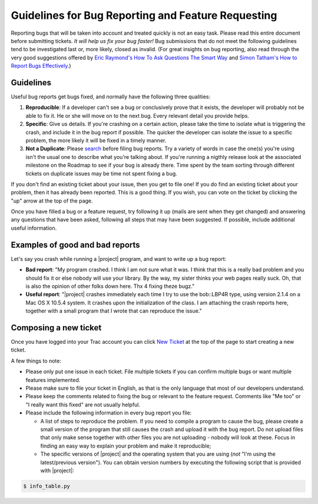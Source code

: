 .. vim: set fileencoding=utf-8 :
.. Andre Anjos <andre.anjos@idiap.ch>
.. Wed Jan 11 14:43:35 2012 +0100
.. 
.. Copyright (C) 2011-2012 Idiap Research Institute, Martigny, Switzerland
.. 
.. This program is free software: you can redistribute it and/or modify
.. it under the terms of the GNU General Public License as published by
.. the Free Software Foundation, version 3 of the License.
.. 
.. This program is distributed in the hope that it will be useful,
.. but WITHOUT ANY WARRANTY; without even the implied warranty of
.. MERCHANTABILITY or FITNESS FOR A PARTICULAR PURPOSE.  See the
.. GNU General Public License for more details.
.. 
.. You should have received a copy of the GNU General Public License
.. along with this program.  If not, see <http://www.gnu.org/licenses/>.

===================================================
Guidelines for Bug Reporting and Feature Requesting
===================================================

Reporting bugs that will be taken into account and treated quickly is not an
easy task. Please read this entire document before submitting tickets. *It
will help us fix your bug faster!* Bug submissions that do not meet the
following guidelines tend to be investigated last or, more likely, closed as
invalid. (For great insights on bug reporting, also read through the very good
suggestions offered by `Eric Raymond's How To Ask Questions The Smart Way`_ and
`Simon Tatham's How to Report Bugs Effectively`_.)

Guidelines
----------

Useful bug reports get bugs fixed, and normally have the following three
qualities:

1. **Reproducible**: If a developer can't see a bug or conclusively prove that
   it exists, the developer will probably not be able to fix it. He or she will
   move on to the next bug. Every relevant detail you provide helps.
2. **Specific**: Give us details. If you're crashing on a certain action,
   please take the time to isolate what is triggering the crash, and include it
   in the bug report if possible. The quicker the developer can isolate the
   issue to a specific problem, the more likely it will be fixed in a timely
   manner.
3. **Not a Duplicate**: Please `search`_ before filing bug reports. Try a
   variety of words in case the one(s) you're using isn't the usual one to
   describe what you're talking about. If you're running a nigthly release look
   at the associated milestone on the  Roadmap to see if your bug is already
   there. Time spent by the team sorting through different tickets on duplicate
   issues may be time not spent fixing a bug.

If you don't find an existing ticket about your issue, then you get to file
one! If you do find an existing ticket about your problem, then it has already
been reported. This is a good thing. If you wish, you can vote on the ticket by
clicking the "up" arrow at the top of the page.

Once you have filled a bug or a feature request, try following it up (mails are
sent when they get changed) and answering any questions that have been asked,
following all steps that may have been suggested. If possible, include
additional useful information.

Examples of good and bad reports
--------------------------------

Let's say you crash while running a |project| program, and want to write up a
bug report:

* **Bad report**: "My program crashed. I think I am not sure what it was. I
  think that this is a really bad problem and you should fix it or else nobody
  will use your library.  By the way, my sister thinks your web pages really
  suck. Oh, that is also the opinion of other folks down here. Thx 4 fixing
  theze bugz."
* **Useful report**: "|project| crashes immediately each time I try to use the
  bob::LBP4R type, using version 2.1.4 on a Mac OS X 10.5.4 system.  It
  crashes upon the initialization of the class. I am attaching the crash
  reports here, together with a small program that I wrote that can reproduce
  the issue."

Composing a new ticket
----------------------

Once you have logged into your Trac account you can click `New Ticket`_ at the
top of the page to start creating a new ticket.

A few things to note:

* Please only put one issue in each ticket. File multiple tickets if you can
  confirm multiple bugs or want multiple features implemented.
* Please make sure to file your ticket in English, as that is the only language
  that most of our developers understand.
* Please keep the comments related to fixing the bug or relevant to the feature
  request. Comments like "Me too" or "I really want this fixed" are not usually
  helpful.
* Please include the following information in every bug report you file:

  - A list of steps to reproduce the problem. If you need to compile a program
    to cause the bug, please create a small version of the program that still
    causes the crash and upload it with the bug report. Do not upload files
    that only make sense together with other files you are not uploading -
    nobody will look at these. Focus in finding an easy way to explain your
    problem and make it reproducible;
  - The specific versions of |project| and the operating system that you are
    using (*not* "I'm using the latest/previous version"). You can obtain
    version numbers by executing the following script that is provided with
    |project|:

.. code-block:: sh
   
   $ info_table.py

.. Place here all external references

.. _Eric Raymond's How To Ask Questions The Smart Way: http://www.catb.org/~esr/faqs/smart-questions.html
.. _Simon Tatham's How to Report Bugs Effectively: http://www.chiark.greenend.org.uk/~sgtatham/bugs.html
.. _search: https://www.idiap.ch/software/bob/search
.. _new ticket: https://www.idiap.ch/software/bob/newticket

